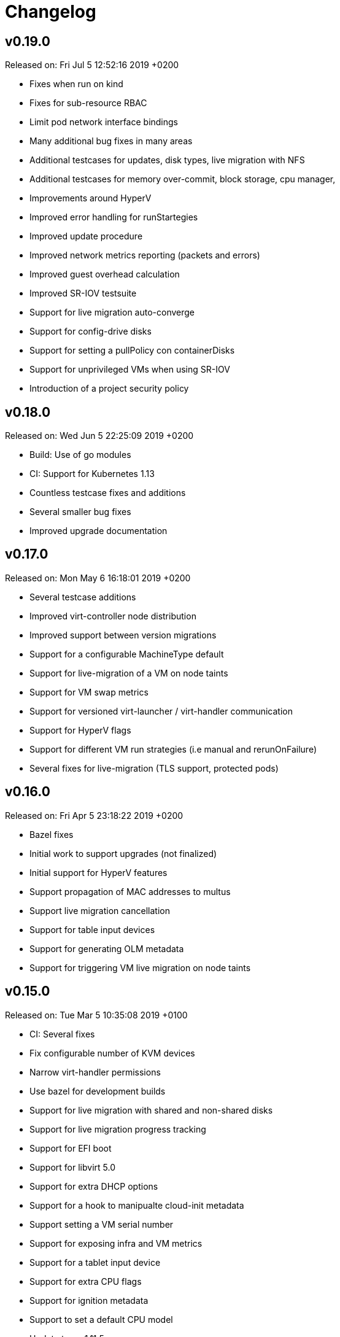 # Changelog

## v0.19.0

Released on: Fri Jul 5 12:52:16 2019 +0200

- Fixes when run on kind
- Fixes for sub-resource RBAC
- Limit pod network interface bindings
- Many additional bug fixes in many areas
- Additional testcases for updates, disk types, live migration with NFS
- Additional testcases for memory over-commit, block storage, cpu manager,
- Improvements around HyperV
- Improved error handling for runStartegies
- Improved update procedure
- Improved network metrics reporting (packets and errors)
- Improved guest overhead calculation
- Improved SR-IOV testsuite
- Support for live migration auto-converge
- Support for config-drive disks
- Support for setting a pullPolicy con containerDisks
- Support for unprivileged VMs when using SR-IOV
- Introduction of a project security policy

## v0.18.0

Released on: Wed Jun 5 22:25:09 2019 +0200

- Build: Use of go modules
- CI: Support for Kubernetes 1.13
- Countless testcase fixes and additions
- Several smaller bug fixes
- Improved upgrade documentation

## v0.17.0

Released on: Mon May 6 16:18:01 2019 +0200

- Several testcase additions
- Improved virt-controller node distribution
- Improved support between version migrations
- Support for a configurable MachineType default
- Support for live-migration of a VM on node taints
- Support for VM swap metrics
- Support for versioned virt-launcher / virt-handler communication
- Support for HyperV flags
- Support for different VM run strategies (i.e manual and rerunOnFailure)
- Several fixes for live-migration (TLS support, protected pods)

## v0.16.0

Released on: Fri Apr 5 23:18:22 2019 +0200

- Bazel fixes
- Initial work to support upgrades (not finalized)
- Initial support for HyperV features
- Support propagation of MAC addresses to multus
- Support live migration cancellation
- Support for table input devices
- Support for generating OLM metadata
- Support for triggering VM live migration on node taints

## v0.15.0

Released on: Tue Mar 5 10:35:08 2019 +0100

- CI: Several fixes
- Fix configurable number of KVM devices
- Narrow virt-handler permissions
- Use bazel for development builds
- Support for live migration with shared and non-shared disks
- Support for live migration progress tracking
- Support for EFI boot
- Support for libvirt 5.0
- Support for extra DHCP options
- Support for a hook to manipualte cloud-init metadata
- Support setting a VM serial number
- Support for exposing infra and VM metrics
- Support for a tablet input device
- Support for extra CPU flags
- Support for ignition metadata
- Support to set a default CPU model
- Update to go 1.11.5

## v0.14.0

Released on: Mon Feb 4 22:04:14 2019 +0100

- CI: Several stabilizing fixes
- docs: Document the KubeVirt Razor
- build: golang update
- Update to Kubernetes 1.12
- Update CDI
- Support for Ready and Created Operator conditions
- Support (basic) EFI
- Support for generating cloud-init network-config

## v0.13.0

Released on: Tue Jan 15 08:26:25 2019 +0100

- CI: Fix virt-api race
- API: Remove volumeName from disks

## v0.12.0

Released on: Fri Jan 11 22:22:02 2019 +0100

- Introduce a KubeVirt Operator for KubeVirt life-cycle management
- Introduce dedicated kubevirt namespace
- Support VMI ready conditions
- Support vCPU threads and sockets
- Support scale and HPA for VMIRS
- Support to pass NTP related DHCP options
- Support guest IP address reporting via qemu guest agent
- Support for live migration with shared storage
- Support scheduling of VMs based on CPU family
- Support masquerade network interface binding

## v0.11.0

Released on: Thu Dec 6 10:15:51 2018 +0100

- API: registryDisk got renamed to containreDisk
- CI: User OKD 3.11
- Fix: Tolerate if the PVC has less capacity than expected
- Aligned to use ownerReferences
- Update to libvirt-4.10.0
- Support for VNC on MAC OSX
- Support for network SR-IOV interfaces
- Support for custom DHCP options
- Support for VM restarts via a custom endpoint
- Support for liveness and readiness probes

## v0.10.0

Released on: Thu Nov 8 15:21:34 2018 +0100

- Support for vhost-net
- Support for block multi-queue
- Support for custom PCI addresses for virtio devices
- Support for deploying KubeVirt to a custom namespace
- Support for ServiceAccount token disks
- Support for multus backed networks
- Support for genie backed networks
- Support for kuryr backed networks
- Support for block PVs
- Support for configurable disk device caches
- Support for pinned IO threads
- Support for virtio net multi-queue
- Support for image upload (depending on CDI)
- Support for custom entity lists with more VM details (cusomt columns)
- Support for IP and MAC address reporting of all vNICs
- Basic support for guest agent status reporting
- More structured logging
- Better libvirt error reporting
- Stricter CR validation
- Better ownership references
- Several test improvements

## v0.9.0

Released on: Thu Oct 4 14:42:28 2018 +0200

- CI: NetworkPolicy tests
- CI: Support for an external provider (use a preconfigured cluster for tests)
- Fix virtctl console issues with CRI-O
- Support to initialize empty PVs
- Support for basic CPU pinning
- Support for setting IO Threads
- Support for block volumes
- Move preset logic to mutating webhook
- Introduce basic metrics reporting using prometheus metrics
- Many stabilizing fixes in many places

## v0.8.0

Released on: Thu Sep 6 14:25:22 2018 +0200

- Support for DataVolume
- Support for a subprotocol for webbrowser terminals
- Support for virtio-rng
- Support disconnected VMs
- Support for setting host model
- Support for host CPU passthrough
- Support setting a vNICs mac and PCI address
- Support for memory over-commit
- Support booting from network devices
- Use less devices by default, aka disable unused ones
- Improved VMI shutdown status
- More logging to improve debugability
- A lot of small fixes, including typos and documentation fixes
- Race detection in tests
- Hook improvements
- Update to use Fedora 28 (includes updates of dependencies like libvirt and
- Move CI to support Kubernetes 1.11

## v0.7.0

Released on: Wed Jul 4 17:41:33 2018 +0200

- CI: Move test storage to hostPath
- CI: Add support for Kubernetes 1.10.4
- CI: Improved network tests for multiple-interfaces
- CI: Drop Origin 3.9 support
- CI: Add test for testing templates on Origin
- VM to VMI rename
- VM affinity and anti-affinity
- Add awareness for multiple networks
- Add hugepage support
- Add device-plugin based kvm
- Add support for setting the network interface model
- Add (basic and inital) Kubernetes compatible networking approach (SLIRP)
- Add role aggregation for our roles
- Add support for setting a disks serial number
- Add support for specyfing the CPU model
- Add support for setting an network intefraces MAC address
- Relocate binaries for FHS conformance
- Logging improvements
- Template fixes
- Fix OpenShift CRD validation
- virtctl: Improve vnc logging improvements
- virtctl: Add expose
- virtctl: Use PATCH instead of PUT

## v0.6.0

Released on: Mon Jun 11 09:30:28 2018 +0200

- A range of flakyness reducing test fixes
- Vagrant setup got deprectated
- Updated Docker and CentOS versions
- Add Kubernetes 1.10.3 to test matrix
- A couple of ginkgo concurrency fixes
- A couple of spelling fixes
- A range if infra updates
- Use /dev/kvm if possible, otherwise fallback to emulation
- Add default view/edit/admin RBAC Roles
- Network MTU fixes
- CDRom drives are now read-only
- Secrets can now be correctly referenced on VMs
- Add disk boot ordering
- Add virtctl version
- Add virtctl expose
- Fix virtual machine memory calculations
- Add basic virtual machine Network API

## v0.5.0

Released on: Fri May 4 18:25:32 2018 +0200

- Better controller health signaling
- Better virtctl error messages
- Improvements to enable CRI-O support
- Run CI on stable OpenShift
- Add test coverage for multiple PVCs
- Improved controller life-cycle guarantees
- Add Webhook validation
- Add tests coverage for node eviction
- OfflineVirtualMachine status improvements
- RegistryDisk API update

## v0.4.0

Released on: Fri Apr 6 16:40:31 2018 +0200

- Fix several networking issues
- Add and enable OpenShift support to CI
- Add conditional Windows tests (if an image is present)
- Add subresources for console access
- virtctl config alignmnet with kubectl
- Fix API reference generation
- Stable UUIDs for OfflineVirtualMachines
- Build virtctl for MacOS and Windows
- Set default architecture to x86_64
- Major improvement to the CI infrastructure (all containerized)
- virtctl convenience functions for starting and stopping a VM

## v0.3.0

Released on: Thu Mar 8 10:21:57 2018 +0100

- Kubernetes compatible networking
- Kubernetes compatible PV based storage
- VirtualMachinePresets support
- OfflineVirtualMachine support
- RBAC improvements
- Switch to q35 machien type by default
- A large number of test and CI fixes
- Ephemeral disk support

## v0.2.0

Released on: Fri Jan 5 16:30:45 2018 +0100

- VM launch and shutdown flow improvements
- VirtualMachine API redesign
- Removal of HAProxy
- Redesign of VNC/Console access
- Initial support for different vagrant providers

## v0.1.0

Released on: Fri Dec 8 20:43:06 2017 +0100

- Many API improvements for a proper OpenAPI reference
- Add watchdog support
- Drastically improve the deployment on non-vagrant setups
- Moved komponents to kube-system namespace
- Improved and unified flag parsing
